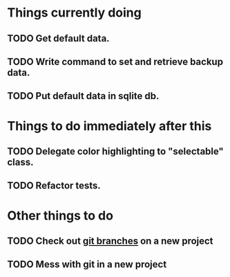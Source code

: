 * Things currently doing
** TODO Get default data.
** TODO Write command to set and retrieve backup data.
** TODO Put default data in sqlite db.

* Things to do immediately after this
** TODO Delegate color highlighting to "selectable" class.
** TODO Refactor tests.

* Other things to do
** TODO Check out [[http://atlassian.com/git/tutorial/git-branches][git branches]] on a new project
** TODO Mess with git in a new project
